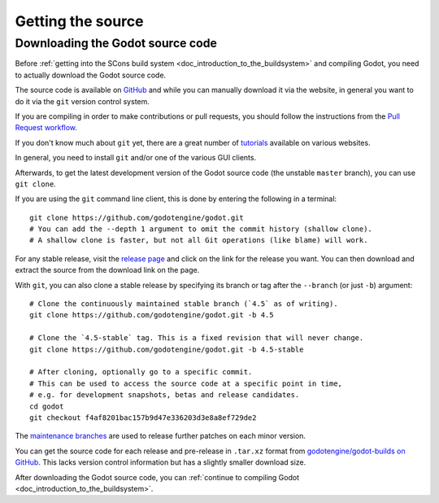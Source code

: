 .. _doc_getting_source:

Getting the source
==================

.. highlight:: shell

Downloading the Godot source code
---------------------------------

Before :ref:`getting into the SCons build system <doc_introduction_to_the_buildsystem>`
and compiling Godot, you need to actually download the Godot source code.

The source code is available on `GitHub <https://github.com/godotengine/godot>`__
and while you can manually download it via the website, in general you want to
do it via the ``git`` version control system.

If you are compiling in order to make contributions or pull requests, you should
follow the instructions from the `Pull Request workflow <https://contributing.godotengine.org/en/latest/organization/pull_requests/creating_pull_requests.html>`__.

If you don't know much about ``git`` yet, there are a great number of
`tutorials <https://git-scm.com/book>`__ available on various websites.

In general, you need to install ``git`` and/or one of the various GUI clients.

Afterwards, to get the latest development version of the Godot source code
(the unstable ``master`` branch), you can use ``git clone``.

If you are using the ``git`` command line client, this is done by entering
the following in a terminal:

::

    git clone https://github.com/godotengine/godot.git
    # You can add the --depth 1 argument to omit the commit history (shallow clone).
    # A shallow clone is faster, but not all Git operations (like blame) will work.

For any stable release, visit the `release page <https://github.com/godotengine/godot/releases>`__
and click on the link for the release you want.
You can then download and extract the source from the download link on the page.

With ``git``, you can also clone a stable release by specifying its branch or tag
after the ``--branch`` (or just ``-b``) argument:

::

    # Clone the continuously maintained stable branch (`4.5` as of writing).
    git clone https://github.com/godotengine/godot.git -b 4.5

    # Clone the `4.5-stable` tag. This is a fixed revision that will never change.
    git clone https://github.com/godotengine/godot.git -b 4.5-stable

    # After cloning, optionally go to a specific commit.
    # This can be used to access the source code at a specific point in time,
    # e.g. for development snapshots, betas and release candidates.
    cd godot
    git checkout f4af8201bac157b9d47e336203d3e8a8ef729de2

The `maintenance branches <https://github.com/godotengine/godot/branches/all>`__
are used to release further patches on each minor version.

You can get the source code for each release and pre-release in ``.tar.xz`` format from
`godotengine/godot-builds on GitHub <https://github.com/godotengine/godot-builds/releases>`__.
This lacks version control information but has a slightly smaller download size.

After downloading the Godot source code,
you can :ref:`continue to compiling Godot <doc_introduction_to_the_buildsystem>`.
